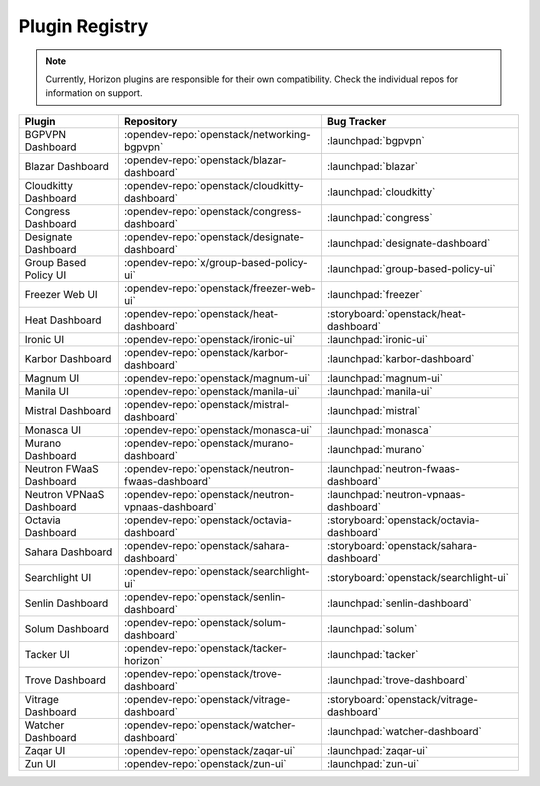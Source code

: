 .. _install-plugin-registry:

===============
Plugin Registry
===============

.. note::

   Currently, Horizon plugins are responsible for their own compatibility.
   Check the individual repos for information on support.

.. list-table::
   :header-rows: 1

   * - Plugin
     - Repository
     - Bug Tracker
   * - BGPVPN Dashboard
     - :opendev-repo:`openstack/networking-bgpvpn`
     - :launchpad:`bgpvpn`
   * - Blazar Dashboard
     - :opendev-repo:`openstack/blazar-dashboard`
     - :launchpad:`blazar`
   * - Cloudkitty Dashboard
     - :opendev-repo:`openstack/cloudkitty-dashboard`
     - :launchpad:`cloudkitty`
   * - Congress Dashboard
     - :opendev-repo:`openstack/congress-dashboard`
     - :launchpad:`congress`
   * - Designate Dashboard
     - :opendev-repo:`openstack/designate-dashboard`
     - :launchpad:`designate-dashboard`
   * - Group Based Policy UI
     - :opendev-repo:`x/group-based-policy-ui`
     - :launchpad:`group-based-policy-ui`
   * - Freezer Web UI
     - :opendev-repo:`openstack/freezer-web-ui`
     - :launchpad:`freezer`
   * - Heat Dashboard
     - :opendev-repo:`openstack/heat-dashboard`
     - :storyboard:`openstack/heat-dashboard`
   * - Ironic UI
     - :opendev-repo:`openstack/ironic-ui`
     - :launchpad:`ironic-ui`
   * - Karbor Dashboard
     - :opendev-repo:`openstack/karbor-dashboard`
     - :launchpad:`karbor-dashboard`
   * - Magnum UI
     - :opendev-repo:`openstack/magnum-ui`
     - :launchpad:`magnum-ui`
   * - Manila UI
     - :opendev-repo:`openstack/manila-ui`
     - :launchpad:`manila-ui`
   * - Mistral Dashboard
     - :opendev-repo:`openstack/mistral-dashboard`
     - :launchpad:`mistral`
   * - Monasca UI
     - :opendev-repo:`openstack/monasca-ui`
     - :launchpad:`monasca`
   * - Murano Dashboard
     - :opendev-repo:`openstack/murano-dashboard`
     - :launchpad:`murano`
   * - Neutron FWaaS Dashboard
     - :opendev-repo:`openstack/neutron-fwaas-dashboard`
     - :launchpad:`neutron-fwaas-dashboard`
   * - Neutron VPNaaS Dashboard
     - :opendev-repo:`openstack/neutron-vpnaas-dashboard`
     - :launchpad:`neutron-vpnaas-dashboard`
   * - Octavia Dashboard
     - :opendev-repo:`openstack/octavia-dashboard`
     - :storyboard:`openstack/octavia-dashboard`
   * - Sahara Dashboard
     - :opendev-repo:`openstack/sahara-dashboard`
     - :storyboard:`openstack/sahara-dashboard`
   * - Searchlight UI
     - :opendev-repo:`openstack/searchlight-ui`
     - :storyboard:`openstack/searchlight-ui`
   * - Senlin Dashboard
     - :opendev-repo:`openstack/senlin-dashboard`
     - :launchpad:`senlin-dashboard`
   * - Solum Dashboard
     - :opendev-repo:`openstack/solum-dashboard`
     - :launchpad:`solum`
   * - Tacker UI
     - :opendev-repo:`openstack/tacker-horizon`
     - :launchpad:`tacker`
   * - Trove Dashboard
     - :opendev-repo:`openstack/trove-dashboard`
     - :launchpad:`trove-dashboard`
   * - Vitrage Dashboard
     - :opendev-repo:`openstack/vitrage-dashboard`
     - :storyboard:`openstack/vitrage-dashboard`
   * - Watcher Dashboard
     - :opendev-repo:`openstack/watcher-dashboard`
     - :launchpad:`watcher-dashboard`
   * - Zaqar UI
     - :opendev-repo:`openstack/zaqar-ui`
     - :launchpad:`zaqar-ui`
   * - Zun UI
     - :opendev-repo:`openstack/zun-ui`
     - :launchpad:`zun-ui`
